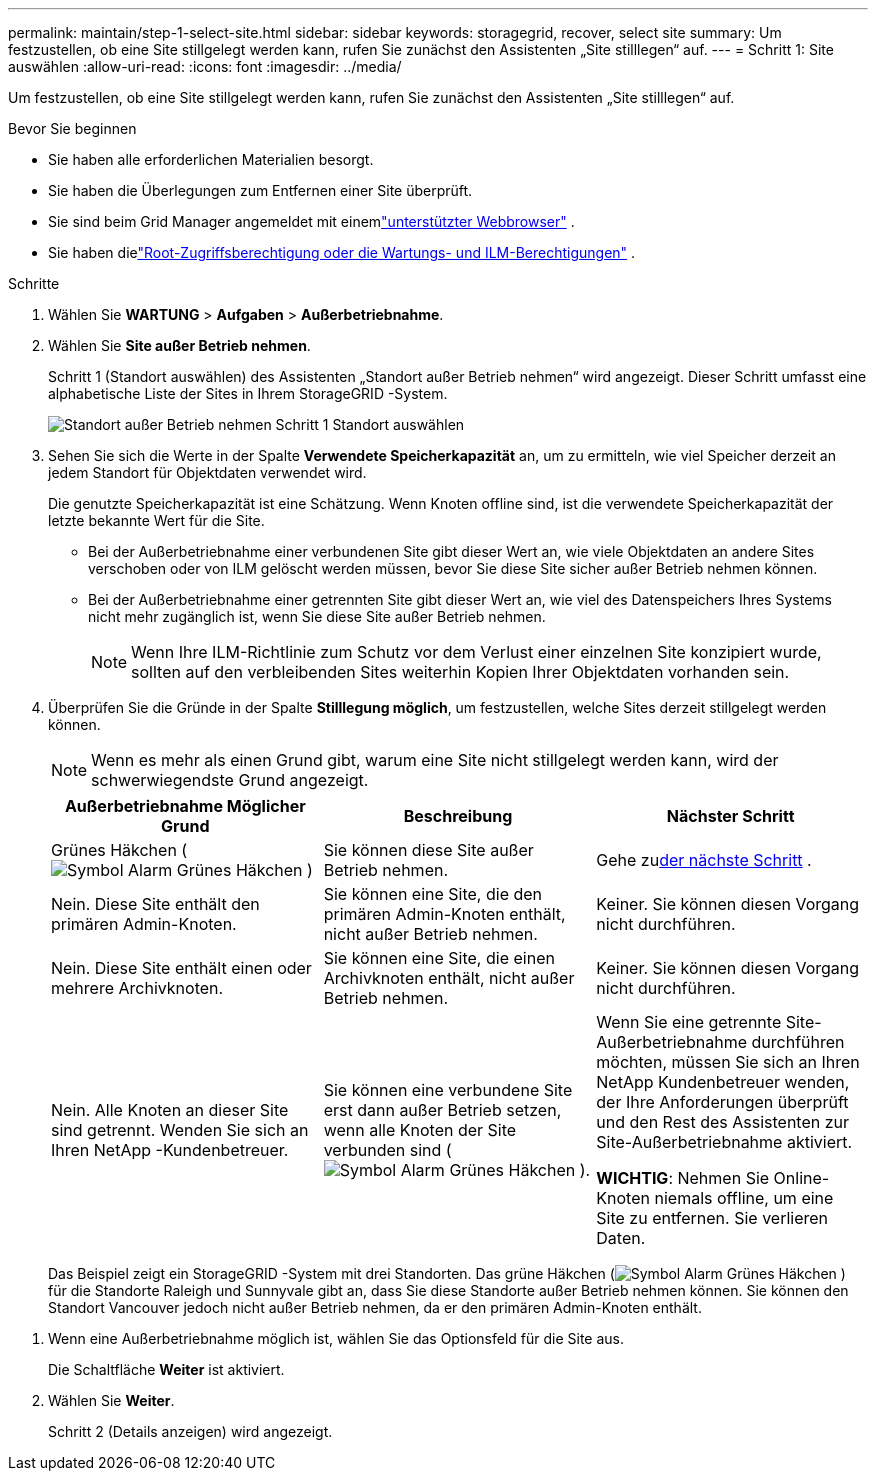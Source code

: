 ---
permalink: maintain/step-1-select-site.html 
sidebar: sidebar 
keywords: storagegrid, recover, select site 
summary: Um festzustellen, ob eine Site stillgelegt werden kann, rufen Sie zunächst den Assistenten „Site stilllegen“ auf. 
---
= Schritt 1: Site auswählen
:allow-uri-read: 
:icons: font
:imagesdir: ../media/


[role="lead"]
Um festzustellen, ob eine Site stillgelegt werden kann, rufen Sie zunächst den Assistenten „Site stilllegen“ auf.

.Bevor Sie beginnen
* Sie haben alle erforderlichen Materialien besorgt.
* Sie haben die Überlegungen zum Entfernen einer Site überprüft.
* Sie sind beim Grid Manager angemeldet mit einemlink:../admin/web-browser-requirements.html["unterstützter Webbrowser"] .
* Sie haben dielink:../admin/admin-group-permissions.html["Root-Zugriffsberechtigung oder die Wartungs- und ILM-Berechtigungen"] .


.Schritte
. Wählen Sie *WARTUNG* > *Aufgaben* > *Außerbetriebnahme*.
. Wählen Sie *Site außer Betrieb nehmen*.
+
Schritt 1 (Standort auswählen) des Assistenten „Standort außer Betrieb nehmen“ wird angezeigt.  Dieser Schritt umfasst eine alphabetische Liste der Sites in Ihrem StorageGRID -System.

+
image::../media/decommission_site_step_select_site.png[Standort außer Betrieb nehmen Schritt 1 Standort auswählen]

. Sehen Sie sich die Werte in der Spalte *Verwendete Speicherkapazität* an, um zu ermitteln, wie viel Speicher derzeit an jedem Standort für Objektdaten verwendet wird.
+
Die genutzte Speicherkapazität ist eine Schätzung.  Wenn Knoten offline sind, ist die verwendete Speicherkapazität der letzte bekannte Wert für die Site.

+
** Bei der Außerbetriebnahme einer verbundenen Site gibt dieser Wert an, wie viele Objektdaten an andere Sites verschoben oder von ILM gelöscht werden müssen, bevor Sie diese Site sicher außer Betrieb nehmen können.
** Bei der Außerbetriebnahme einer getrennten Site gibt dieser Wert an, wie viel des Datenspeichers Ihres Systems nicht mehr zugänglich ist, wenn Sie diese Site außer Betrieb nehmen.
+

NOTE: Wenn Ihre ILM-Richtlinie zum Schutz vor dem Verlust einer einzelnen Site konzipiert wurde, sollten auf den verbleibenden Sites weiterhin Kopien Ihrer Objektdaten vorhanden sein.



. Überprüfen Sie die Gründe in der Spalte *Stilllegung möglich*, um festzustellen, welche Sites derzeit stillgelegt werden können.
+

NOTE: Wenn es mehr als einen Grund gibt, warum eine Site nicht stillgelegt werden kann, wird der schwerwiegendste Grund angezeigt.

+
[cols="1a,1a,1a"]
|===
| Außerbetriebnahme Möglicher Grund | Beschreibung | Nächster Schritt 


 a| 
Grünes Häkchen (image:../media/icon_alert_green_checkmark.png["Symbol Alarm Grünes Häkchen"] )
 a| 
Sie können diese Site außer Betrieb nehmen.
 a| 
Gehe zu<<decommission_possible,der nächste Schritt>> .



 a| 
Nein. Diese Site enthält den primären Admin-Knoten.
 a| 
Sie können eine Site, die den primären Admin-Knoten enthält, nicht außer Betrieb nehmen.
 a| 
Keiner.  Sie können diesen Vorgang nicht durchführen.



 a| 
Nein. Diese Site enthält einen oder mehrere Archivknoten.
 a| 
Sie können eine Site, die einen Archivknoten enthält, nicht außer Betrieb nehmen.
 a| 
Keiner.  Sie können diesen Vorgang nicht durchführen.



 a| 
Nein. Alle Knoten an dieser Site sind getrennt.  Wenden Sie sich an Ihren NetApp -Kundenbetreuer.
 a| 
Sie können eine verbundene Site erst dann außer Betrieb setzen, wenn alle Knoten der Site verbunden sind (image:../media/icon_alert_green_checkmark.png["Symbol Alarm Grünes Häkchen"] ).
 a| 
Wenn Sie eine getrennte Site-Außerbetriebnahme durchführen möchten, müssen Sie sich an Ihren NetApp Kundenbetreuer wenden, der Ihre Anforderungen überprüft und den Rest des Assistenten zur Site-Außerbetriebnahme aktiviert.

*WICHTIG*: Nehmen Sie Online-Knoten niemals offline, um eine Site zu entfernen.  Sie verlieren Daten.

|===
+
Das Beispiel zeigt ein StorageGRID -System mit drei Standorten.  Das grüne Häkchen (image:../media/icon_alert_green_checkmark.png["Symbol Alarm Grünes Häkchen"] ) für die Standorte Raleigh und Sunnyvale gibt an, dass Sie diese Standorte außer Betrieb nehmen können.  Sie können den Standort Vancouver jedoch nicht außer Betrieb nehmen, da er den primären Admin-Knoten enthält.



[[decommission_possible]]
. Wenn eine Außerbetriebnahme möglich ist, wählen Sie das Optionsfeld für die Site aus.
+
Die Schaltfläche *Weiter* ist aktiviert.

. Wählen Sie *Weiter*.
+
Schritt 2 (Details anzeigen) wird angezeigt.


